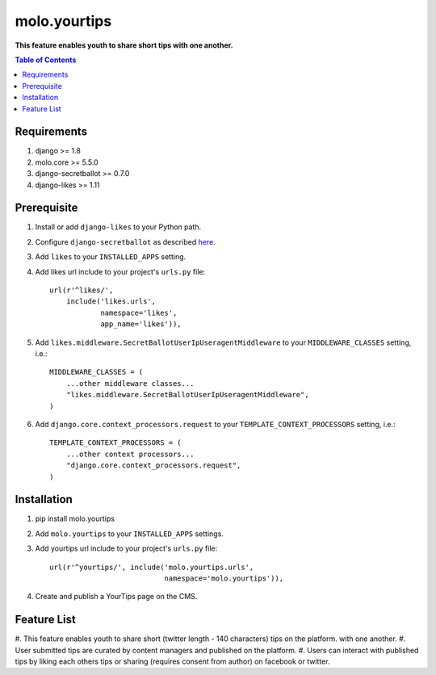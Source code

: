 molo.yourtips
#############
.. image:: https://travis-ci.org/praekeltfoundation/molo.yourtips.svg
    :target: https://travis-ci.org/praekeltfoundation/molo.yourtips
.. image:: https://img.shields.io/pypi/v/molo.yourtips.svg
    :target: https://pypi.python.org/pypi/molo.yourtips

**This feature enables youth to share short tips with one another.**

.. contents:: Table of Contents
   :depth: 1

Requirements
============

#. django >= 1.8

#. molo.core >= 5.5.0

#. django-secretballot >= 0.7.0

#. django-likes >= 1.11

Prerequisite
============
#. Install or add ``django-likes`` to your Python path.

#. Configure ``django-secretballot`` as described `here <http://pypi.python.org/pypi/django-secretballot/>`_.

#. Add ``likes`` to your ``INSTALLED_APPS`` setting.

#. Add likes url include to your project's ``urls.py`` file::

    url(r'^likes/',
        include('likes.urls',
                namespace='likes',
                app_name='likes')),

#. Add ``likes.middleware.SecretBallotUserIpUseragentMiddleware`` to your ``MIDDLEWARE_CLASSES`` setting, i.e.::

    MIDDLEWARE_CLASSES = (
        ...other middleware classes...
        "likes.middleware.SecretBallotUserIpUseragentMiddleware",
    )

#. Add ``django.core.context_processors.request`` to your ``TEMPLATE_CONTEXT_PROCESSORS`` setting, i.e.::

    TEMPLATE_CONTEXT_PROCESSORS = (
        ...other context processors...
        "django.core.context_processors.request",
    )

Installation
============

#. pip install molo.yourtips

#. Add ``molo.yourtips`` to your ``INSTALLED_APPS`` settings.

#. Add yourtips url include to your project's ``urls.py`` file::

    url(r'^yourtips/', include('molo.yourtips.urls',
                               namespace='molo.yourtips')),

#. Create and publish a YourTips page on the CMS.

Feature List
============

#. This feature enables youth to share short (twitter length - 140 characters) tips on the platform.
with one another.
#. User submitted tips are curated by content managers and published on the platform.
#. Users can interact with published tips by liking each others tips or sharing (requires consent from author) on facebook or twitter.